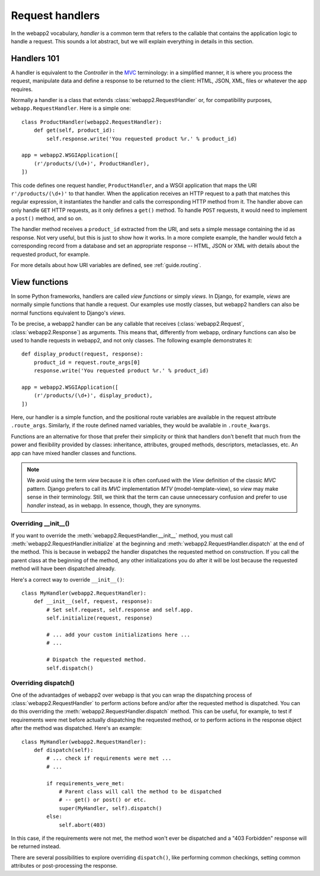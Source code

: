 .. _guide.handlers:

Request handlers
================
In the webapp2 vocabulary, `handler` is a common term that refers to the
callable that contains the application logic to handle a request. This sounds
a lot abstract, but we will explain everything in details in this section.


Handlers 101
------------
A handler is equivalent to the `Controller` in the
`MVC <http://en.wikipedia.org/wiki/Model%E2%80%93view%E2%80%93controller>`_
terminology: in a simplified manner, it is where you process the request,
manipulate data and define a response to be returned to the client: HTML,
JSON, XML, files or whatever the app requires.

Normally a handler is a class that extends :class:`webapp2.RequestHandler`
or, for compatibility purposes, ``webapp.RequestHandler``. Here is a simple
one::

    class ProductHandler(webapp2.RequestHandler):
        def get(self, product_id):
            self.response.write('You requested product %r.' % product_id)

    app = webapp2.WSGIApplication([
        (r'/products/(\d+)', ProductHandler),
    ])

This code defines one request handler, ``ProductHandler``, and a WSGI
application that maps the URI ``r'/products/(\d+)'`` to that handler.
When the application receives an HTTP request to a path that matches this
regular expression, it instantiates the handler and calls the corresponding
HTTP method from it. The handler above can only handle ``GET`` HTTP requests,
as it only defines a ``get()`` method. To handle ``POST`` requests,
it would need to implement a ``post()`` method, and so on.

The handler method receives a ``product_id`` extracted from the URI, and
sets a simple message containing the id as response. Not very useful, but this
is just to show how it works. In a more complete example, the handler would
fetch a corresponding record from a database and set an appropriate response
-- HTML, JSON or XML with details about the requested product, for example.

For more details about how URI variables are defined, see :ref:`guide.routing`.


View functions
--------------
In some Python frameworks, handlers are called `view functions` or simply
`views`. In Django, for example, `views` are normally simple functions that
handle a request. Our examples use mostly classes, but webapp2 handlers can
also be normal functions equivalent to Django's `views`.

To be precise, a webapp2 handler can be any callable that receives
(:class:`webapp2.Request`, :class:`webapp2.Response`) as arguments. This
means that, differently from webapp, ordinary functions can also be used to
handle requests in webapp2, and not only classes. The following example
demonstrates it::

    def display_product(request, response):
        product_id = request.route_args[0]
        response.write('You requested product %r.' % product_id)

    app = webapp2.WSGIApplication([
        (r'/products/(\d+)', display_product),
    ])

Here, our handler is a simple function, and the positional route variables are
available in the request attribute ``.route_args``. Similarly, if the route
defined named variables, they would be available in ``.route_kwargs``.

Functions are an alternative for those that prefer their simplicity or think
that handlers don't benefit that much from the power and flexibility provided
by classes: inheritance, attributes, grouped methods, descriptors, metaclasses,
etc. An app can have mixed handler classes and functions.

.. note::
   We avoid using the term `view` because it is often confused with the `View`
   definition of the classic `MVC` pattern. Django prefers to call its `MVC`
   implementation `MTV` (model-template-view), so `view` may make sense in
   their terminology. Still, we think that the term can cause unnecessary
   confusion and prefer to use `handler` instead, as in webapp. In essence,
   though, they are synonyms.


Overriding __init__()
~~~~~~~~~~~~~~~~~~~~~
If you want to override the :meth:`webapp2.RequestHandler.__init__` method,
you must call :meth:`webapp2.RequestHandler.initialize` at the beginning and
:meth:`webapp2.RequestHandler.dispatch` at the end of the method. This is
because in webapp2 the handler dispatches the requested method on construction.
If you call the parent class at the beginning of the method, any other
initializations you do after it will be lost because the requested method will
have been dispatched already.

Here's a correct way to override ``__init__()``::

    class MyHandler(webapp2.RequestHandler):
        def __init__(self, request, response):
            # Set self.request, self.response and self.app.
            self.initialize(request, response)

            # ... add your custom initializations here ...
            # ...

            # Dispatch the requested method.
            self.dispatch()


Overriding dispatch()
~~~~~~~~~~~~~~~~~~~~~
One of the advantadges of webapp2 over webapp is that you can wrap the
dispatching process of :class:`webapp2.RequestHandler` to perform actions
before and/or after the requested method is dispatched. You can do this
overriding the :meth:`webapp2.RequestHandler.dispatch` method. This can be
useful, for example, to test if requirements were met before actually
dispatching the requested method, or to perform actions in the response object
after the method was dispatched. Here's an example::

    class MyHandler(webapp2.RequestHandler):
        def dispatch(self):
            # ... check if requirements were met ...
            # ...

            if requirements_were_met:
                # Parent class will call the method to be dispatched
                # -- get() or post() or etc.
                super(MyHandler, self).dispatch()
            else:
                self.abort(403)

In this case, if the requirements were not met, the method won't ever be
dispatched and a "403 Forbidden" response will be returned instead.

There are several possibilities to explore overriding ``dispatch()``, like
performing common checkings, setting common attributes or post-processing the
response.
